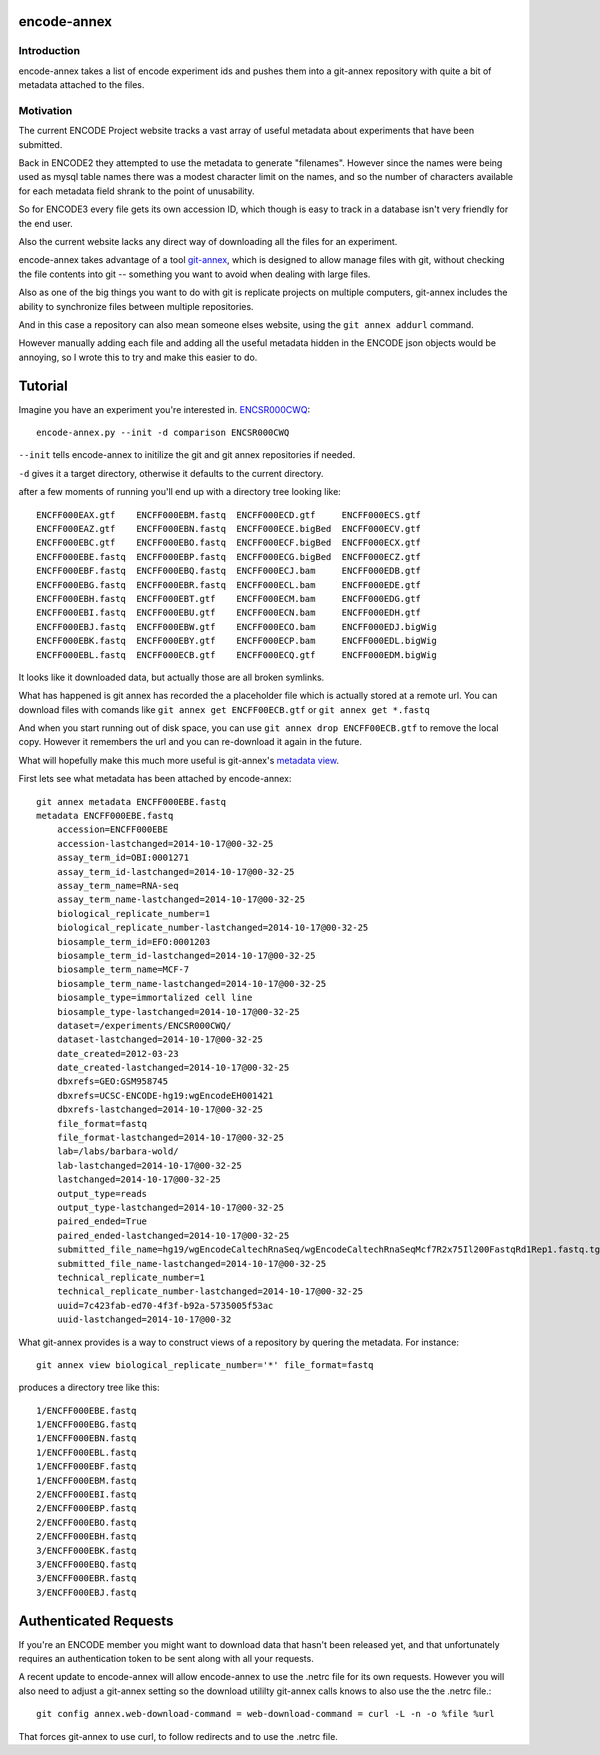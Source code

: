 encode-annex
============

Introduction
------------

encode-annex takes a list of encode experiment ids and
pushes them into a git-annex repository with quite
a bit of metadata attached to the files.

Motivation
----------

The current ENCODE Project website tracks a vast array of
useful metadata about experiments that have been submitted.

Back in ENCODE2 they attempted to use the metadata to generate
"filenames". However since the names were being used as mysql
table names there was a modest character limit on the names,
and so the number of characters available for each metadata field
shrank to the point of unusability.

So for ENCODE3 every file gets its own accession ID, which
though is easy to track in a database isn't very friendly
for the end user.

Also the current website lacks any direct way of downloading
all the files for an experiment.

encode-annex takes advantage of a tool `git-annex`_, which
is designed to allow manage files with git, without checking
the file contents into git -- something you want to avoid
when dealing with large files.

Also as one of the big things you want to do with git is 
replicate projects on multiple computers, git-annex includes
the ability to synchronize files between multiple repositories.

And in this case a repository can also mean someone elses website, 
using the ``git annex addurl`` command. 

However manually adding each file and adding all the 
useful metadata hidden in the ENCODE json objects 
would be annoying, so I wrote this to try and make this easier
to do.

Tutorial
========

Imagine you have an experiment you're interested in. `ENCSR000CWQ`_::

    encode-annex.py --init -d comparison ENCSR000CWQ

``--init`` tells encode-annex to initilize the git and git annex
repositories if needed.

``-d`` gives it a target directory, otherwise it defaults to the
current directory.

after a few moments of running you'll end up with a directory tree looking like::
    
    ENCFF000EAX.gtf    ENCFF000EBM.fastq  ENCFF000ECD.gtf     ENCFF000ECS.gtf
    ENCFF000EAZ.gtf    ENCFF000EBN.fastq  ENCFF000ECE.bigBed  ENCFF000ECV.gtf
    ENCFF000EBC.gtf    ENCFF000EBO.fastq  ENCFF000ECF.bigBed  ENCFF000ECX.gtf
    ENCFF000EBE.fastq  ENCFF000EBP.fastq  ENCFF000ECG.bigBed  ENCFF000ECZ.gtf
    ENCFF000EBF.fastq  ENCFF000EBQ.fastq  ENCFF000ECJ.bam     ENCFF000EDB.gtf
    ENCFF000EBG.fastq  ENCFF000EBR.fastq  ENCFF000ECL.bam     ENCFF000EDE.gtf
    ENCFF000EBH.fastq  ENCFF000EBT.gtf    ENCFF000ECM.bam     ENCFF000EDG.gtf
    ENCFF000EBI.fastq  ENCFF000EBU.gtf    ENCFF000ECN.bam     ENCFF000EDH.gtf
    ENCFF000EBJ.fastq  ENCFF000EBW.gtf    ENCFF000ECO.bam     ENCFF000EDJ.bigWig
    ENCFF000EBK.fastq  ENCFF000EBY.gtf    ENCFF000ECP.bam     ENCFF000EDL.bigWig
    ENCFF000EBL.fastq  ENCFF000ECB.gtf    ENCFF000ECQ.gtf     ENCFF000EDM.bigWig

It looks like it downloaded data, but actually those are all broken symlinks.

What has happened is git annex has recorded the a placeholder file which is
actually stored at a remote url. You can download files with comands like
``git annex get ENCFF00ECB.gtf`` or ``git annex get *.fastq``

And when you start running out of disk space, you can use
``git annex drop ENCFF00ECB.gtf`` to remove the local copy. However
it remembers the url and you can re-download it again in the future.

What will hopefully make this much more useful is git-annex's `metadata view`_.

First lets see what metadata has been attached by encode-annex::
    
    git annex metadata ENCFF000EBE.fastq
    metadata ENCFF000EBE.fastq 
        accession=ENCFF000EBE
        accession-lastchanged=2014-10-17@00-32-25
        assay_term_id=OBI:0001271
        assay_term_id-lastchanged=2014-10-17@00-32-25
        assay_term_name=RNA-seq
        assay_term_name-lastchanged=2014-10-17@00-32-25
        biological_replicate_number=1
        biological_replicate_number-lastchanged=2014-10-17@00-32-25
        biosample_term_id=EFO:0001203
        biosample_term_id-lastchanged=2014-10-17@00-32-25
        biosample_term_name=MCF-7
        biosample_term_name-lastchanged=2014-10-17@00-32-25
        biosample_type=immortalized cell line
        biosample_type-lastchanged=2014-10-17@00-32-25
        dataset=/experiments/ENCSR000CWQ/
        dataset-lastchanged=2014-10-17@00-32-25
        date_created=2012-03-23
        date_created-lastchanged=2014-10-17@00-32-25
        dbxrefs=GEO:GSM958745
        dbxrefs=UCSC-ENCODE-hg19:wgEncodeEH001421
        dbxrefs-lastchanged=2014-10-17@00-32-25
        file_format=fastq
        file_format-lastchanged=2014-10-17@00-32-25
        lab=/labs/barbara-wold/
        lab-lastchanged=2014-10-17@00-32-25
        lastchanged=2014-10-17@00-32-25
        output_type=reads
        output_type-lastchanged=2014-10-17@00-32-25
        paired_ended=True
        paired_ended-lastchanged=2014-10-17@00-32-25
        submitted_file_name=hg19/wgEncodeCaltechRnaSeq/wgEncodeCaltechRnaSeqMcf7R2x75Il200FastqRd1Rep1.fastq.tgz.dir/11581_61PKCAAXX_c152_l2_r1.fastq.gz
        submitted_file_name-lastchanged=2014-10-17@00-32-25
        technical_replicate_number=1
        technical_replicate_number-lastchanged=2014-10-17@00-32-25
        uuid=7c423fab-ed70-4f3f-b92a-5735005f53ac
        uuid-lastchanged=2014-10-17@00-32

What git-annex provides is a way to construct views of a repository by quering the 
metadata. For instance::
    
    git annex view biological_replicate_number='*' file_format=fastq

produces a directory tree like this::
    
    1/ENCFF000EBE.fastq
    1/ENCFF000EBG.fastq
    1/ENCFF000EBN.fastq
    1/ENCFF000EBL.fastq
    1/ENCFF000EBF.fastq
    1/ENCFF000EBM.fastq
    2/ENCFF000EBI.fastq
    2/ENCFF000EBP.fastq
    2/ENCFF000EBO.fastq
    2/ENCFF000EBH.fastq
    3/ENCFF000EBK.fastq
    3/ENCFF000EBQ.fastq
    3/ENCFF000EBR.fastq
    3/ENCFF000EBJ.fastq

Authenticated Requests
======================

If you're an ENCODE member you might want to download data that hasn't been
released yet, and that unfortunately requires an authentication token to be
sent along with all your requests.

A recent update to encode-annex will allow encode-annex to use the .netrc
file for its own requests. However you will also need to adjust a git-annex
setting so the download utililty git-annex calls knows to also use the
the .netrc file.::

  git config annex.web-download-command = web-download-command = curl -L -n -o %file %url

That forces git-annex to use curl, to follow redirects and to use the .netrc file.
  

.. _git-annex: http://git-annex.branchable.com/
.. _ENCSR000CWQ: https://www.encodeproject.org/experiments/ENCSR000CWQ/
.. _metadata view: http://git-annex.branchable.com/tips/metadata_driven_views/
